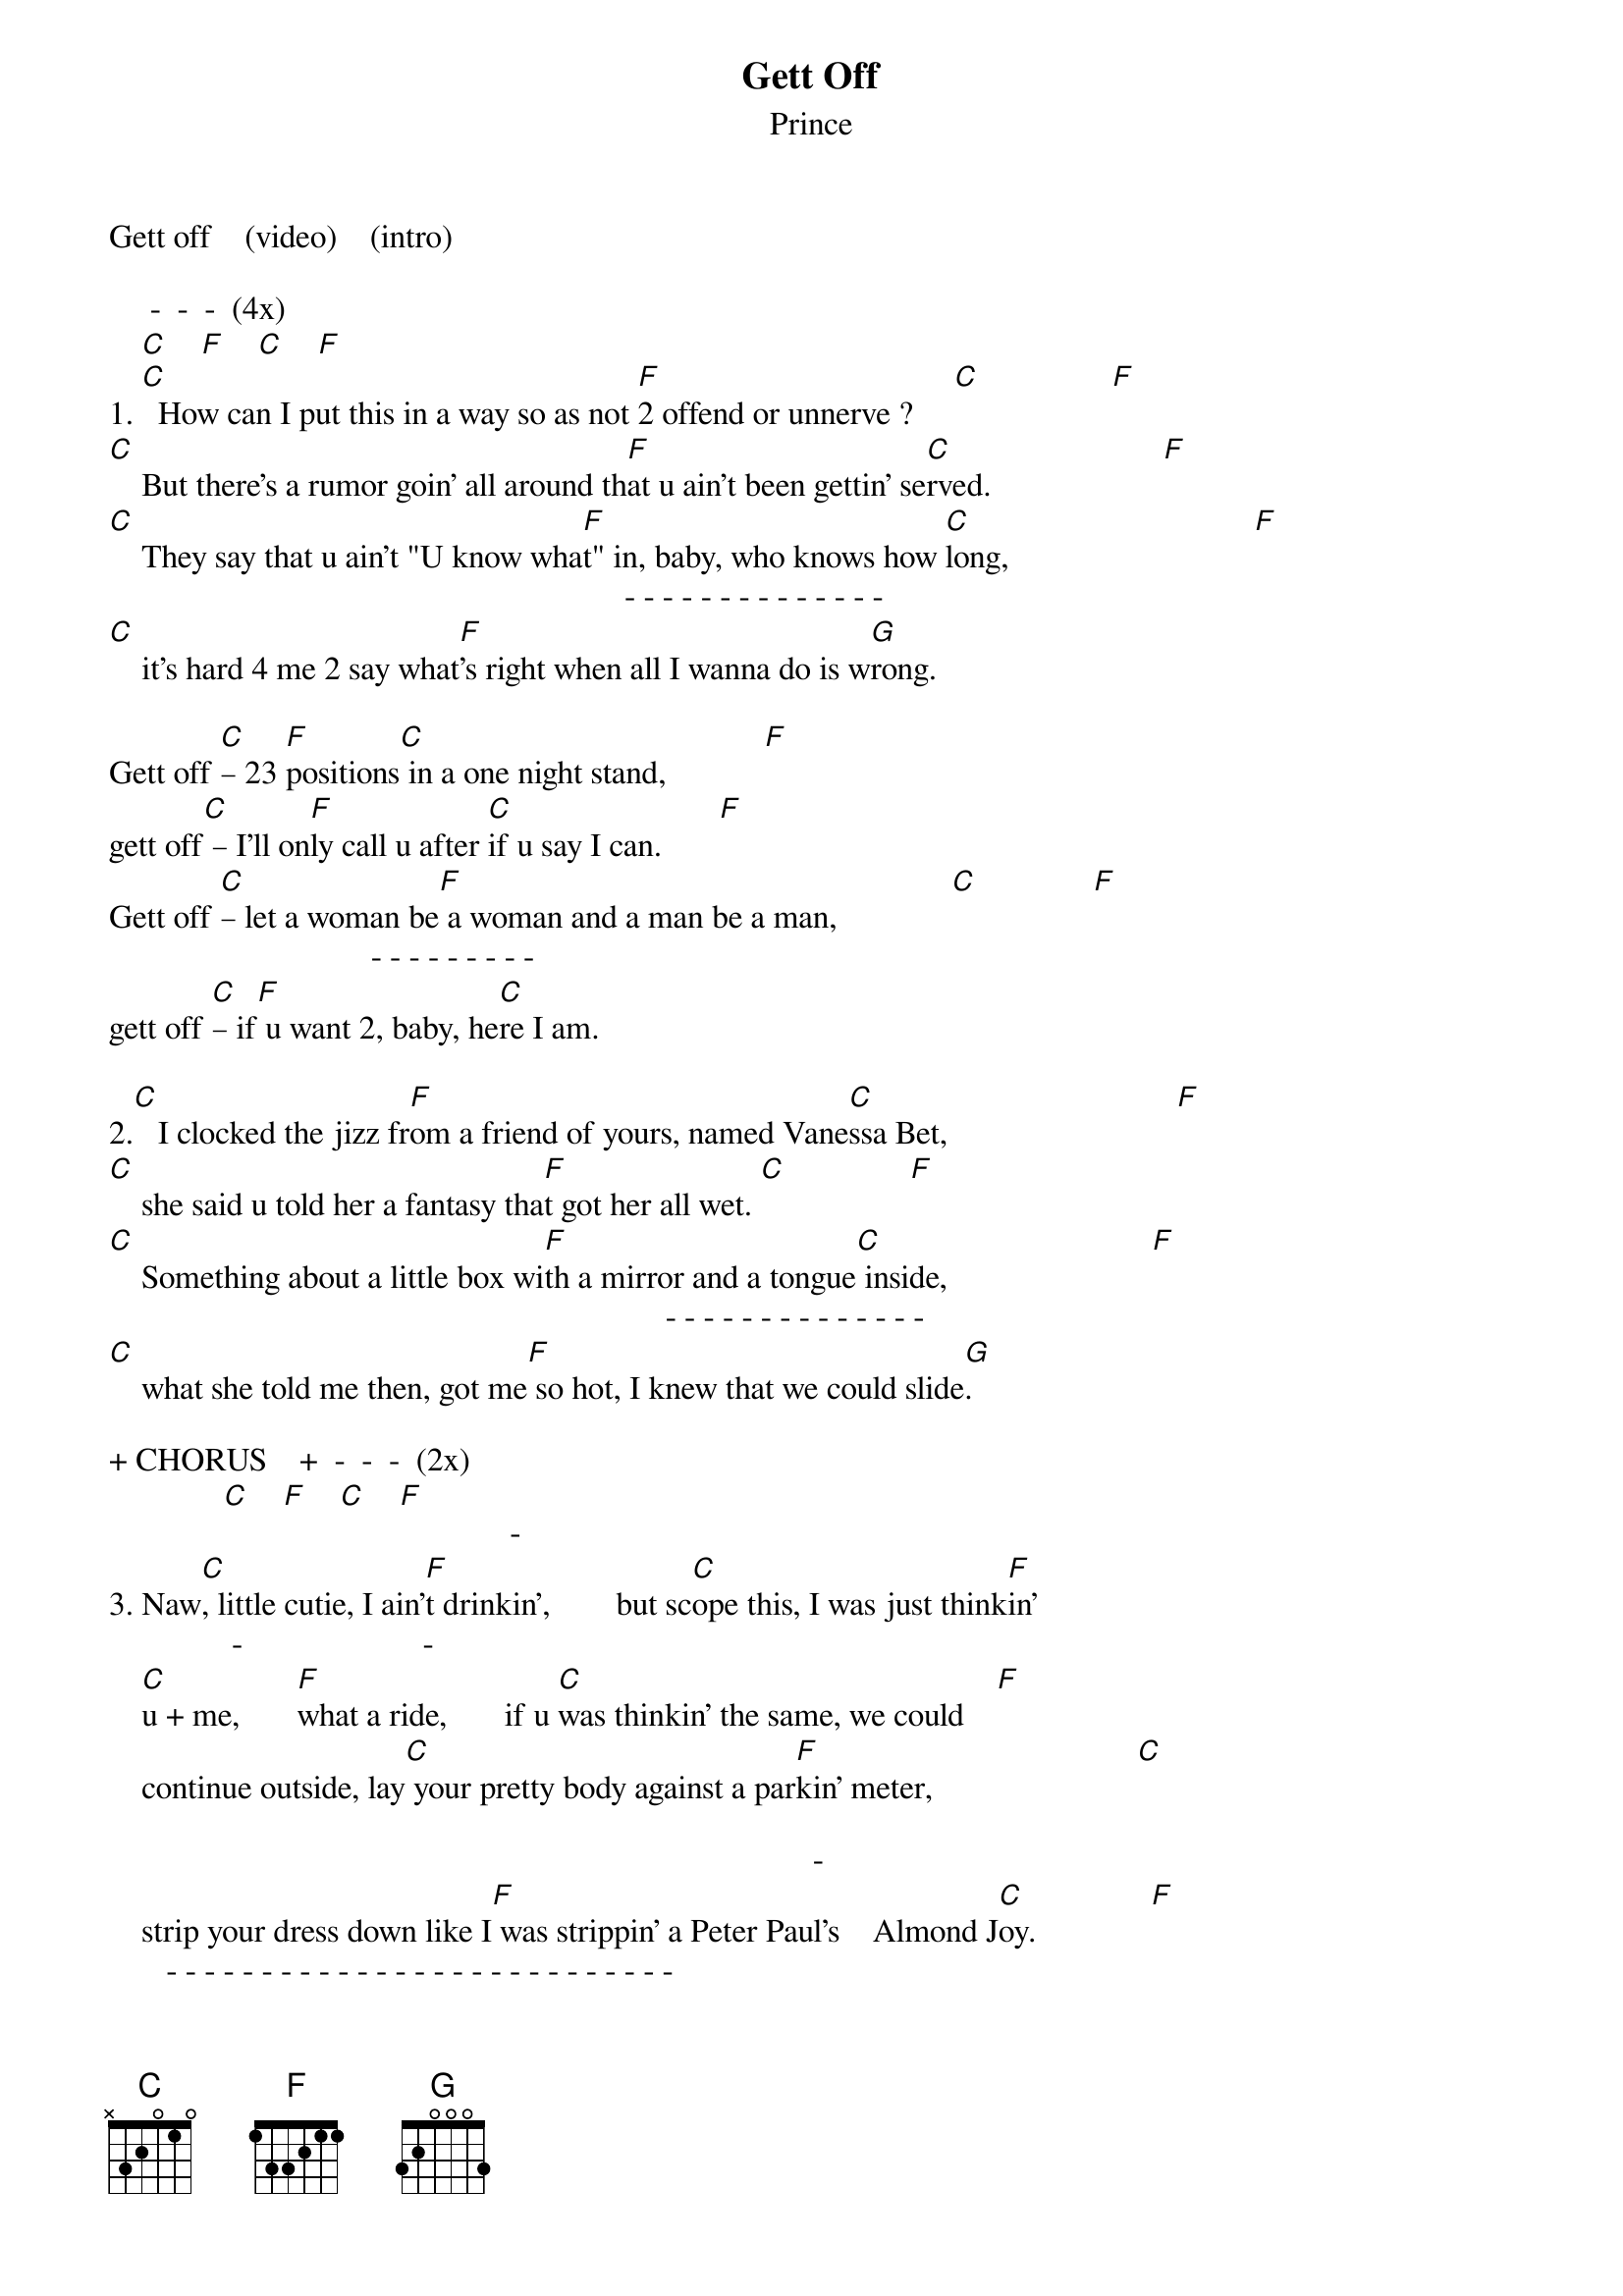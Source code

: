 {t: Gett Off}
{st: Prince}
Gett off    (video)    (intro)
 
     -  -  -  (4x)
    [C]    [F]    [C]    [F]
1. [C]  How can I put this in a way so as not [F]2 offend or unnerve ?     [C]                [F]
[C]    But there's a rumor goin' all around th[F]at u ain't been gettin' se[C]rved.                     [F]
[C]    They say that u ain't "U know wha[F]t" in, baby, who knows how [C]long,                              [F]
                                                               - - - - - - - - - - - - - -
[C]    it's hard 4 me 2 say what[F]'s right when all I wanna do is w[G]rong.
 
Gett off [C]– 23 [F]positions[C] in a one night stand,            [F]
gett off[C] – I'll on[F]ly call u after [C]if u say I can.       [F]
Gett off [C]– let a woman be[F] a woman and a man be a man,              [C]              [F]
                                - - - - - - - - -
gett off [C]– if[F] u want 2, baby, he[C]re I am.
 
2.[C]   I clocked the jizz fr[F]om a friend of yours, named Vane[C]ssa Bet,                            [F]
[C]    she said u told her a fantasy tha[F]t got her all wet. [C]               [F]
[C]    Something about a little box wi[F]th a mirror and a tongue[C] inside,                         [F]
                                                                    - - - - - - - - - - - - - -
[C]    what she told me then, got me[F] so hot, I knew that we could slide[G].
 
+ CHORUS    +  -  -  -  (2x)
              [C]    [F]    [C]    [F]
                                                 -                          
3. Naw[C], little cutie, I ain'[F]t drinkin',        but sc[C]ope this, I was just think[F]in'
               -                      -                                   
    [C]u + me,       [F]what a ride,       if u [C]was thinkin' the same, we could    [F]
    continue outside, lay[C] your pretty body against a par[F]kin' meter,                         [C]
 
                                                                                      - 
    strip your dress down like I[F] was strippin' a Peter Paul's    Almond J[C]oy.              [F]
       - - - - - - - - - - - - - - - - - - - - - - - - - - -
    L[G]emme show u, baby, I'm a talented boy !
 
 
 
 
 
 
    Ev[C]erybody grab a bo[F]dy, pump it like u [C]want somebody !      [F]
                 -  -                       -                                            
    Get off,[C]        [F]    [C]    so here we,         s[F]o here we, so here we are,                  [C]
    here we are in my paisley crib, [F]what cha want 2 eat? [C](Ribs!)
    Naw toy, I [F]don't serve ribs, u bett[C]er be happy that dress is still on,   [F]                  [C]
    I heard the rip whe[F]n u sat down.           [C]
    Hon[F]ey, them hips is gone, but that[C]'s alright, I clock 'em t[F]hat way,                          [C]
                                                                      -               
    remin[F]d me of somethin' James used 2 say[C].                              [F]
 
                       -                                   - - - - - - - - - - - - - - -
[C]    "I like 'em fat,[F]       [C]  I like 'em proud, u [F]got 2 have [G]a mother 4 me."
     - - - - - - - - - - - - - - - - - - - - - - - - - - - - - - - - - - - - - - - 
    Now move your big ass 'round this way, so I can work on that zipper !
            -                          -                                 -  
    Ba[C]by,      [F] 2nigh[C]t u're a star,    [F]     I[C]'m the[F] Big Dipper.                   [C]
 
    - - - - - - - - - -
+ Na, na, na, na (2x)
 
            -  -  -                    -  - 
+ Kic[C]k it.     [F]    [C]    [F]        Get o[C]ff.       [F]    [G]
 
+ repeat verse 1   + CHORUS    +  -  -  -  (4x) ....
                                 [C]    [F]    [C]    [F]
